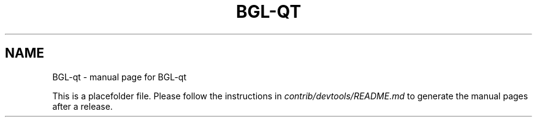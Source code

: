 .TH BGL-QT "1"
.SH NAME
BGL-qt \- manual page for BGL-qt

This is a placefolder file. Please follow the instructions in \fIcontrib/devtools/README.md\fR to generate the manual pages after a release.
